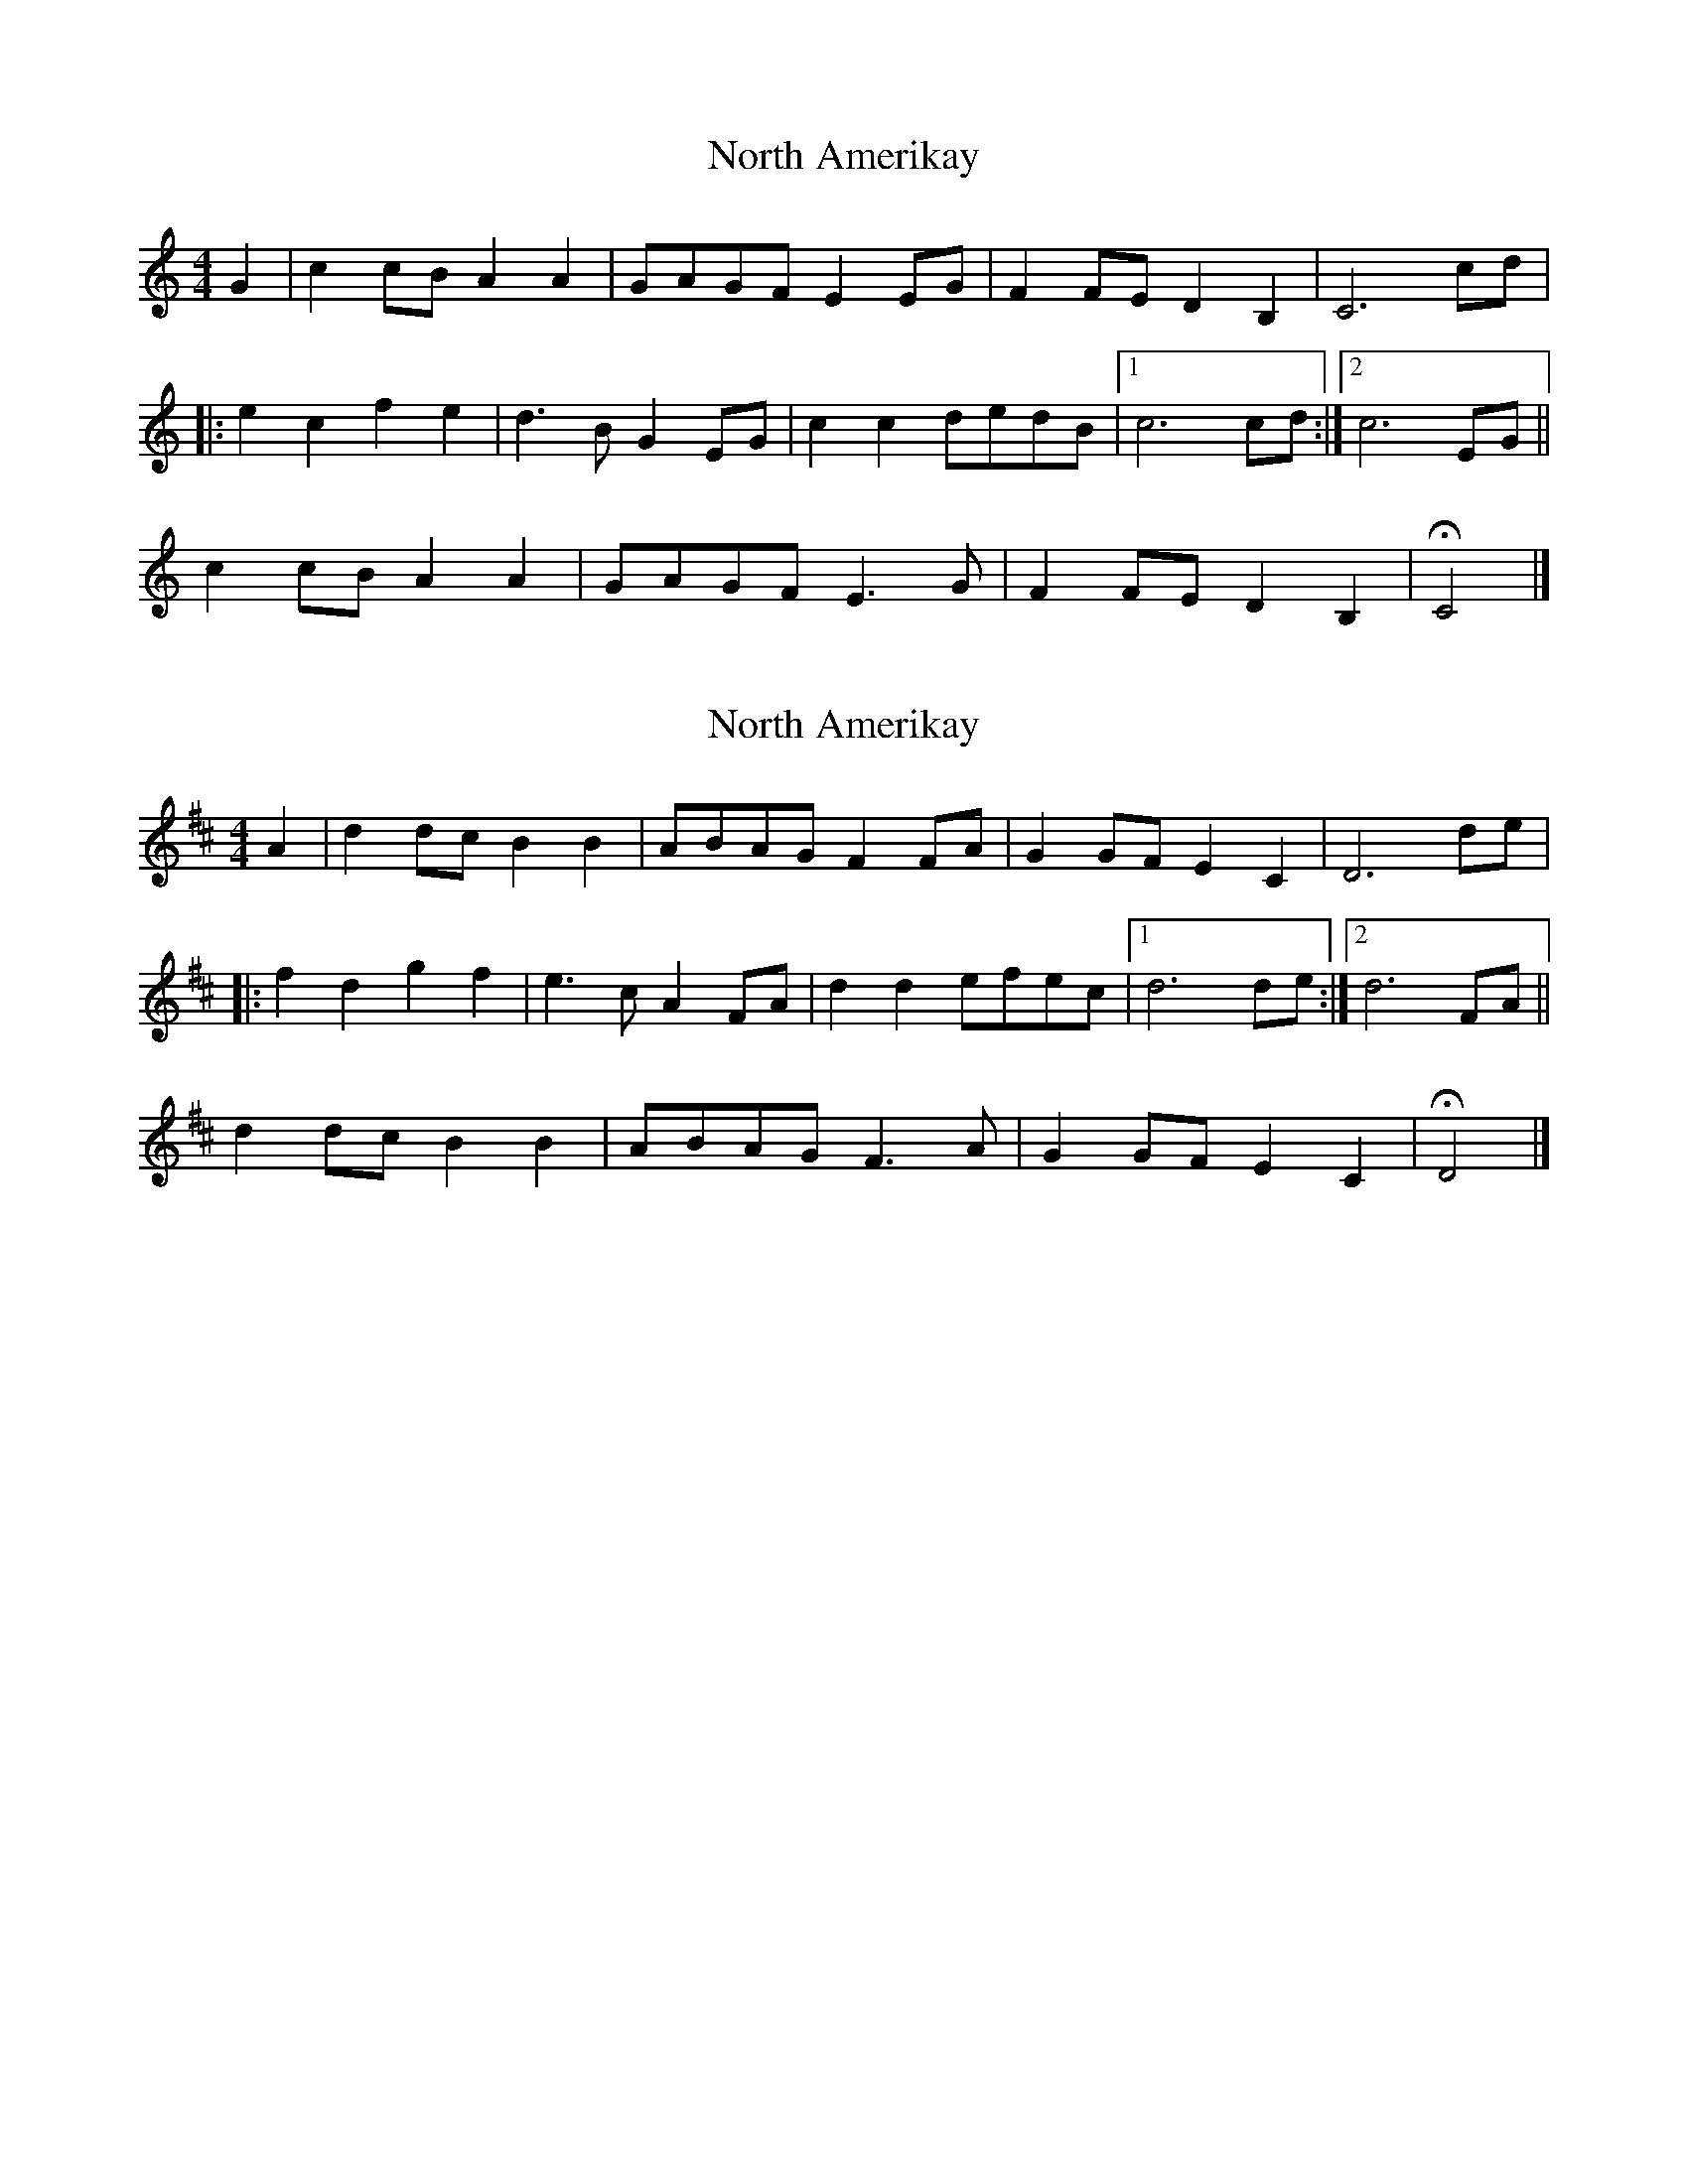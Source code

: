 X: 1
T: North Amerikay
Z: Pastonchi
S: https://thesession.org/tunes/10505#setting10505
R: barndance
M: 4/4
L: 1/8
K: Cmaj
G2 | c2 cB A2 A2 | GAGF E2 EG | F2 FE D2 B,2 | C6 cd |
|: e2 c2 f2 e2 | d3B G2 EG | c2 c2 dedB |1 c6 cd :|2 c6 EG ||
c2 cB A2 A2 | GAGF E3 G | F2 FE D2 B,2 | HC4 |]
X: 2
T: North Amerikay
Z: Pastonchi
S: https://thesession.org/tunes/10505#setting20403
R: barndance
M: 4/4
L: 1/8
K: Dmaj
A2 | d2 dc B2 B2 | ABAG F2 FA | G2 GF E2 C2 | D6 de ||: f2 d2 g2 f2 | e3c A2 FA | d2 d2 efec |1 d6 de :|2 d6 FA ||d2 dc B2 B2 | ABAG F3 A | G2 GF E2 C2 | HD4 |]
